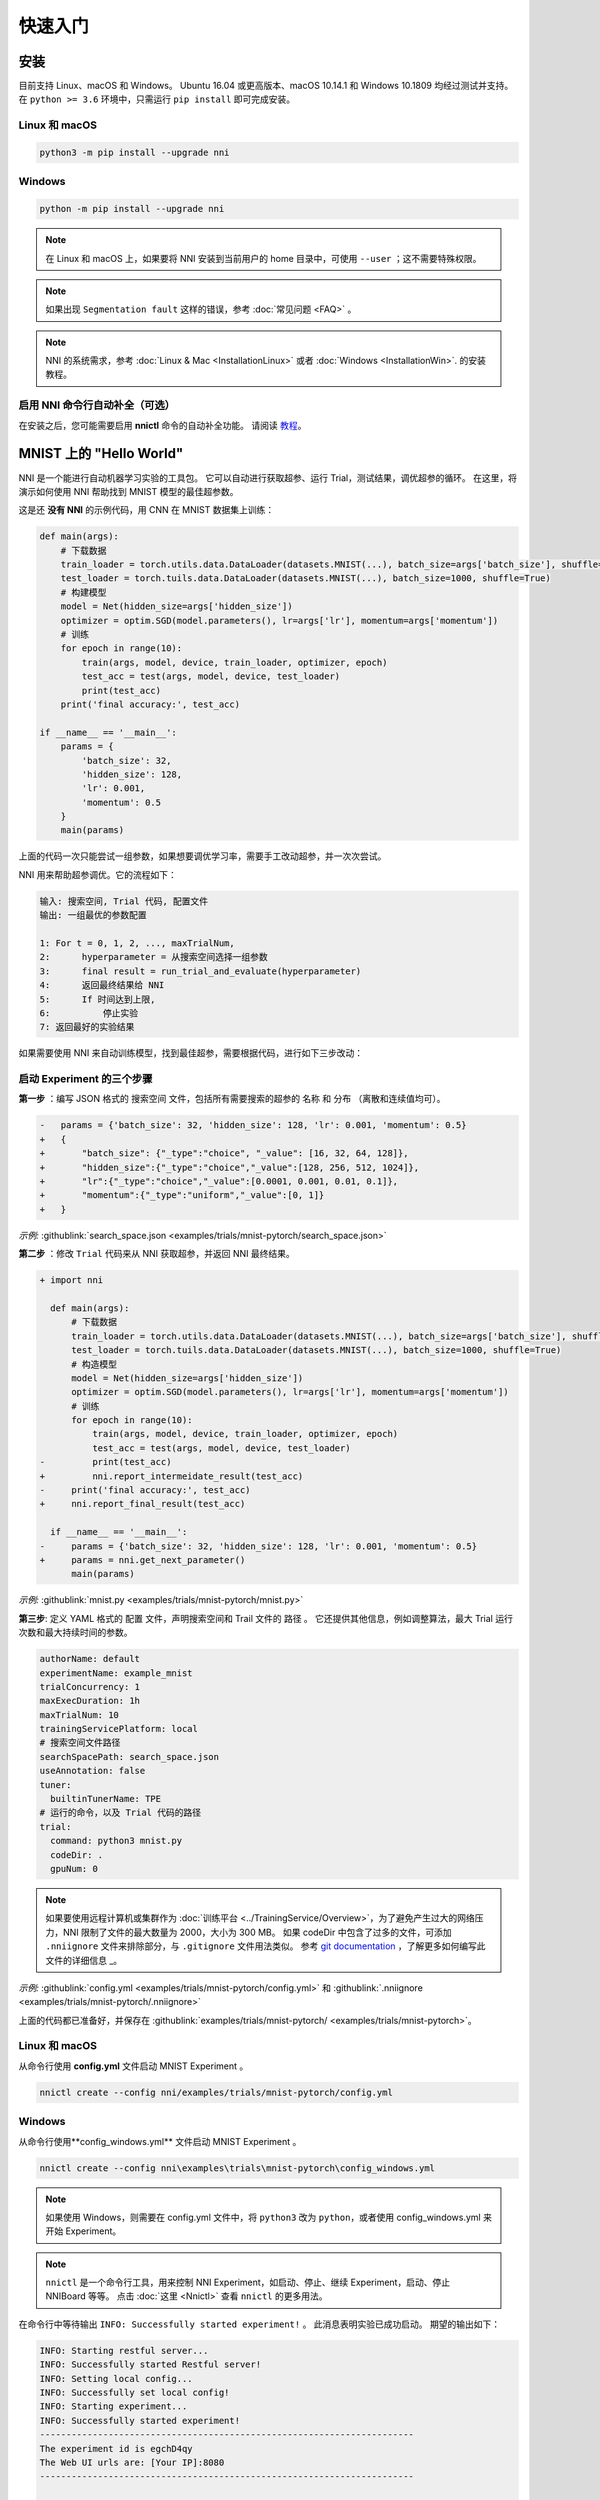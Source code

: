 快速入门
==========

安装
------------

目前支持 Linux、macOS 和 Windows。 Ubuntu 16.04 或更高版本、macOS 10.14.1 和 Windows 10.1809 均经过测试并支持。 在 ``python >= 3.6`` 环境中，只需运行 ``pip install`` 即可完成安装。

Linux 和 macOS
^^^^^^^^^^^^^^^

.. code-block:: bash

   python3 -m pip install --upgrade nni

Windows
^^^^^^^

.. code-block:: bash

   python -m pip install --upgrade nni

.. Note:: 在 Linux 和 macOS 上，如果要将 NNI 安装到当前用户的 home 目录中，可使用 ``--user`` ；这不需要特殊权限。

.. Note:: 如果出现 ``Segmentation fault`` 这样的错误，参考 :doc:`常见问题 <FAQ>` 。

.. Note:: NNI 的系统需求，参考 :doc:`Linux & Mac <InstallationLinux>` 或者 :doc:`Windows <InstallationWin>`. 的安装教程。

启用 NNI 命令行自动补全（可选）
^^^^^^^^^^^^^^^^^^^^^^^^^^^^^^^^^^^^^^^^^^^^^^^^^^

在安装之后，您可能需要启用 **nnictl** 命令的自动补全功能。 请阅读 `教程 <../CommunitySharings/AutoCompletion.rst>`__。

MNIST 上的 "Hello World"
------------------------------

NNI 是一个能进行自动机器学习实验的工具包。 它可以自动进行获取超参、运行 Trial，测试结果，调优超参的循环。 在这里，将演示如何使用 NNI 帮助找到 MNIST 模型的最佳超参数。

这是还 **没有 NNI** 的示例代码，用 CNN 在 MNIST 数据集上训练：

.. code-block:: python

    def main(args):
        # 下载数据
        train_loader = torch.utils.data.DataLoader(datasets.MNIST(...), batch_size=args['batch_size'], shuffle=True)
        test_loader = torch.tuils.data.DataLoader(datasets.MNIST(...), batch_size=1000, shuffle=True)
        # 构建模型
        model = Net(hidden_size=args['hidden_size'])
        optimizer = optim.SGD(model.parameters(), lr=args['lr'], momentum=args['momentum'])
        # 训练
        for epoch in range(10):
            train(args, model, device, train_loader, optimizer, epoch)
            test_acc = test(args, model, device, test_loader)
            print(test_acc)
        print('final accuracy:', test_acc)
         
    if __name__ == '__main__':
        params = {
            'batch_size': 32,
            'hidden_size': 128,
            'lr': 0.001,
            'momentum': 0.5
        }
        main(params)

上面的代码一次只能尝试一组参数，如果想要调优学习率，需要手工改动超参，并一次次尝试。

NNI 用来帮助超参调优。它的流程如下：

.. code-block:: text

   输入: 搜索空间, Trial 代码, 配置文件
   输出: 一组最优的参数配置

   1: For t = 0, 1, 2, ..., maxTrialNum,
   2:      hyperparameter = 从搜索空间选择一组参数
   3:      final result = run_trial_and_evaluate(hyperparameter)
   4:      返回最终结果给 NNI
   5:      If 时间达到上限,
   6:          停止实验
   7: 返回最好的实验结果

如果需要使用 NNI 来自动训练模型，找到最佳超参，需要根据代码，进行如下三步改动：

启动 Experiment 的三个步骤
^^^^^^^^^^^^^^^^^^^^^^^^^^^^^^^^^^

**第一步** ：编写 JSON 格式的 ``搜索空间`` 文件，包括所有需要搜索的超参的 ``名称`` 和 ``分布`` （离散和连续值均可）。

.. code-block:: diff

    -   params = {'batch_size': 32, 'hidden_size': 128, 'lr': 0.001, 'momentum': 0.5}
    +   {
    +       "batch_size": {"_type":"choice", "_value": [16, 32, 64, 128]},
    +       "hidden_size":{"_type":"choice","_value":[128, 256, 512, 1024]},
    +       "lr":{"_type":"choice","_value":[0.0001, 0.001, 0.01, 0.1]},
    +       "momentum":{"_type":"uniform","_value":[0, 1]}
    +   }

*示例:* :githublink:`search_space.json <examples/trials/mnist-pytorch/search_space.json>`

**第二步** ：修改 ``Trial`` 代码来从 NNI 获取超参，并返回 NNI 最终结果。

.. code-block:: diff

    + import nni

      def main(args):
          # 下载数据
          train_loader = torch.utils.data.DataLoader(datasets.MNIST(...), batch_size=args['batch_size'], shuffle=True)
          test_loader = torch.tuils.data.DataLoader(datasets.MNIST(...), batch_size=1000, shuffle=True)
          # 构造模型
          model = Net(hidden_size=args['hidden_size'])
          optimizer = optim.SGD(model.parameters(), lr=args['lr'], momentum=args['momentum'])
          # 训练
          for epoch in range(10):
              train(args, model, device, train_loader, optimizer, epoch)
              test_acc = test(args, model, device, test_loader)
    -         print(test_acc)
    +         nni.report_intermeidate_result(test_acc)
    -     print('final accuracy:', test_acc)
    +     nni.report_final_result(test_acc)
           
      if __name__ == '__main__':
    -     params = {'batch_size': 32, 'hidden_size': 128, 'lr': 0.001, 'momentum': 0.5}
    +     params = nni.get_next_parameter()
          main(params)

*示例:* :githublink:`mnist.py <examples/trials/mnist-pytorch/mnist.py>`

**第三步**\ : 定义 YAML 格式的 ``配置`` 文件，声明搜索空间和 Trail 文件的 ``路径`` 。 它还提供其他信息，例如调整算法，最大 Trial 运行次数和最大持续时间的参数。

.. code-block:: yaml

   authorName: default
   experimentName: example_mnist
   trialConcurrency: 1
   maxExecDuration: 1h
   maxTrialNum: 10
   trainingServicePlatform: local
   # 搜索空间文件路径
   searchSpacePath: search_space.json
   useAnnotation: false
   tuner:
     builtinTunerName: TPE
   # 运行的命令，以及 Trial 代码的路径
   trial:
     command: python3 mnist.py
     codeDir: .
     gpuNum: 0

.. Note:: 如果要使用远程计算机或集群作为 :doc:`训练平台 <../TrainingService/Overview>`，为了避免产生过大的网络压力，NNI 限制了文件的最大数量为 2000，大小为 300 MB。 如果 codeDir 中包含了过多的文件，可添加 ``.nniignore`` 文件来排除部分，与 ``.gitignore`` 文件用法类似。 参考 `git documentation <https://git-scm.com/docs/gitignore#_pattern_format>`__ ，了解更多如何编写此文件的详细信息 _。

*示例:* :githublink:`config.yml <examples/trials/mnist-pytorch/config.yml>` 和 :githublink:`.nniignore <examples/trials/mnist-pytorch/.nniignore>`

上面的代码都已准备好，并保存在 :githublink:`examples/trials/mnist-pytorch/ <examples/trials/mnist-pytorch>`。

Linux 和 macOS
^^^^^^^^^^^^^^^

从命令行使用 **config.yml** 文件启动 MNIST Experiment 。

.. code-block:: bash

   nnictl create --config nni/examples/trials/mnist-pytorch/config.yml

Windows
^^^^^^^

从命令行使用**config_windows.yml** 文件启动 MNIST Experiment 。

.. code-block:: bash

   nnictl create --config nni\examples\trials\mnist-pytorch\config_windows.yml

.. Note:: 如果使用 Windows，则需要在 config.yml 文件中，将 ``python3`` 改为 ``python``，或者使用 config_windows.yml 来开始 Experiment。

.. Note:: ``nnictl`` 是一个命令行工具，用来控制 NNI Experiment，如启动、停止、继续 Experiment，启动、停止 NNIBoard 等等。 点击 :doc:`这里 <Nnictl>` 查看 ``nnictl`` 的更多用法。

在命令行中等待输出 ``INFO: Successfully started experiment!`` 。 此消息表明实验已成功启动。 期望的输出如下：

.. code-block:: text

   INFO: Starting restful server...
   INFO: Successfully started Restful server!
   INFO: Setting local config...
   INFO: Successfully set local config!
   INFO: Starting experiment...
   INFO: Successfully started experiment!
   -----------------------------------------------------------------------
   The experiment id is egchD4qy
   The Web UI urls are: [Your IP]:8080
   -----------------------------------------------------------------------

   You can use these commands to get more information about the experiment
   -----------------------------------------------------------------------
            commands                       description
   1. nnictl experiment show        show the information of experiments
   2. nnictl trial ls               list all of trial jobs
   3. nnictl top                    monitor the status of running experiments
   4. nnictl log stderr             show stderr log content
   5. nnictl log stdout             show stdout log content
   6. nnictl stop                   stop an experiment
   7. nnictl trial kill             kill a trial job by id
   8. nnictl --help                 get help information about nnictl
   -----------------------------------------------------------------------

如果根据上述步骤准备好了相应 ``Trial`` ， ``搜索空间`` 和 ``配置`` ，并成功创建的 NNI 任务。NNI 会自动开始通过配置的搜索空间来运行不同的超参集合，搜索最好的超参。 通过 Web 界面可看到 NNI 的进度。

Web 界面
---------------

启动 Experiment 后，可以在命令行界面找到如下的 ``Web 界面地址`` ：

.. code-block:: text

   The Web UI urls are: [Your IP]:8080

在浏览器中打开 ``Web 界面地址`` （即：`` [IP 地址]:8080`` ），就可以看到 Experiment 的详细信息，以及所有的 Trial 任务。 如果无法打开终端中的 Web 界面链接，可以参考 `常见问题 <FAQ.rst>`__。

查看概要页面
^^^^^^^^^^^^^^^^^^


Experiment 相关信息会显示在界面上，配置和搜索空间等。 NNI 还支持通过 **Experiment summary** 按钮下载这些信息和参数。


.. image:: ../../img/webui-img/full-oview.png
   :target: ../../img/webui-img/full-oview.png
   :alt: overview



查看 Trial 详情页面
^^^^^^^^^^^^^^^^^^^^^^^

可以在此页面中看到最佳的试用指标和超参数图。 当您单击按钮 ``Add/Remove columns`` 时，表格内容包括更多列。


.. image:: ../../img/webui-img/full-detail.png
   :target: ../../img/webui-img/full-detail.png
   :alt: detail



查看 Experiment 管理页面
^^^^^^^^^^^^^^^^^^^^^^^^^^^^^^^^

``All experiments`` 页面可以查看计算机上的所有实验。 

.. image:: ../../img/webui-img/managerExperimentList/expList.png
   :target: ../../img/webui-img/managerExperimentList/expList.png
   :alt: Experiments list



更多信息可参考 `此文档 <./WebUI.rst>`__。

相关主题
-------------


* `Launch Tensorboard on WebUI <Tensorboard.rst>`__
* `尝试不同的 Tuner <../Tuner/BuiltinTuner.rst>`__
* `尝试不同的 Assessor <../Assessor/BuiltinAssessor.rst>`__
* `如何使用命令行工具 nnictl <Nnictl.rst>`__
* `如何实现 Trial 代码 <../TrialExample/Trials.rst>`__
* `如何在本机运行 Experiment (支持多 GPU 卡)？ <../TrainingService/LocalMode.rst>`__
* `如何在多机上运行 Experiment？ <../TrainingService/RemoteMachineMode.rst>`__
* `如何在 OpenPAI 上运行 Experiment？ <../TrainingService/PaiMode.rst>`__
* `如何通过 Kubeflow 在 Kubernetes 上运行 Experiment？ <../TrainingService/KubeflowMode.rst>`__
* `如何通过 FrameworkController 在 Kubernetes 上运行 Experiment？ <../TrainingService/FrameworkControllerMode.rst>`__
* `如何通过 AdaptDL在 Kubernetes 上运行 Experiment？ <../TrainingService/AdaptDLMode.rst>`__
